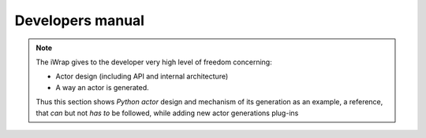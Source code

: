 #######################################################################################################################
Developers manual
#######################################################################################################################


.. note::

    The iWrap gives to the developer very high level of freedom concerning:

    * Actor design (including API and internal architecture)
    * A way an actor is generated.

    Thus this section shows *Python actor* design and mechanism of its generation as an example,
    a reference, that *can* but not *has to* be followed, while adding new actor generations plug-ins



